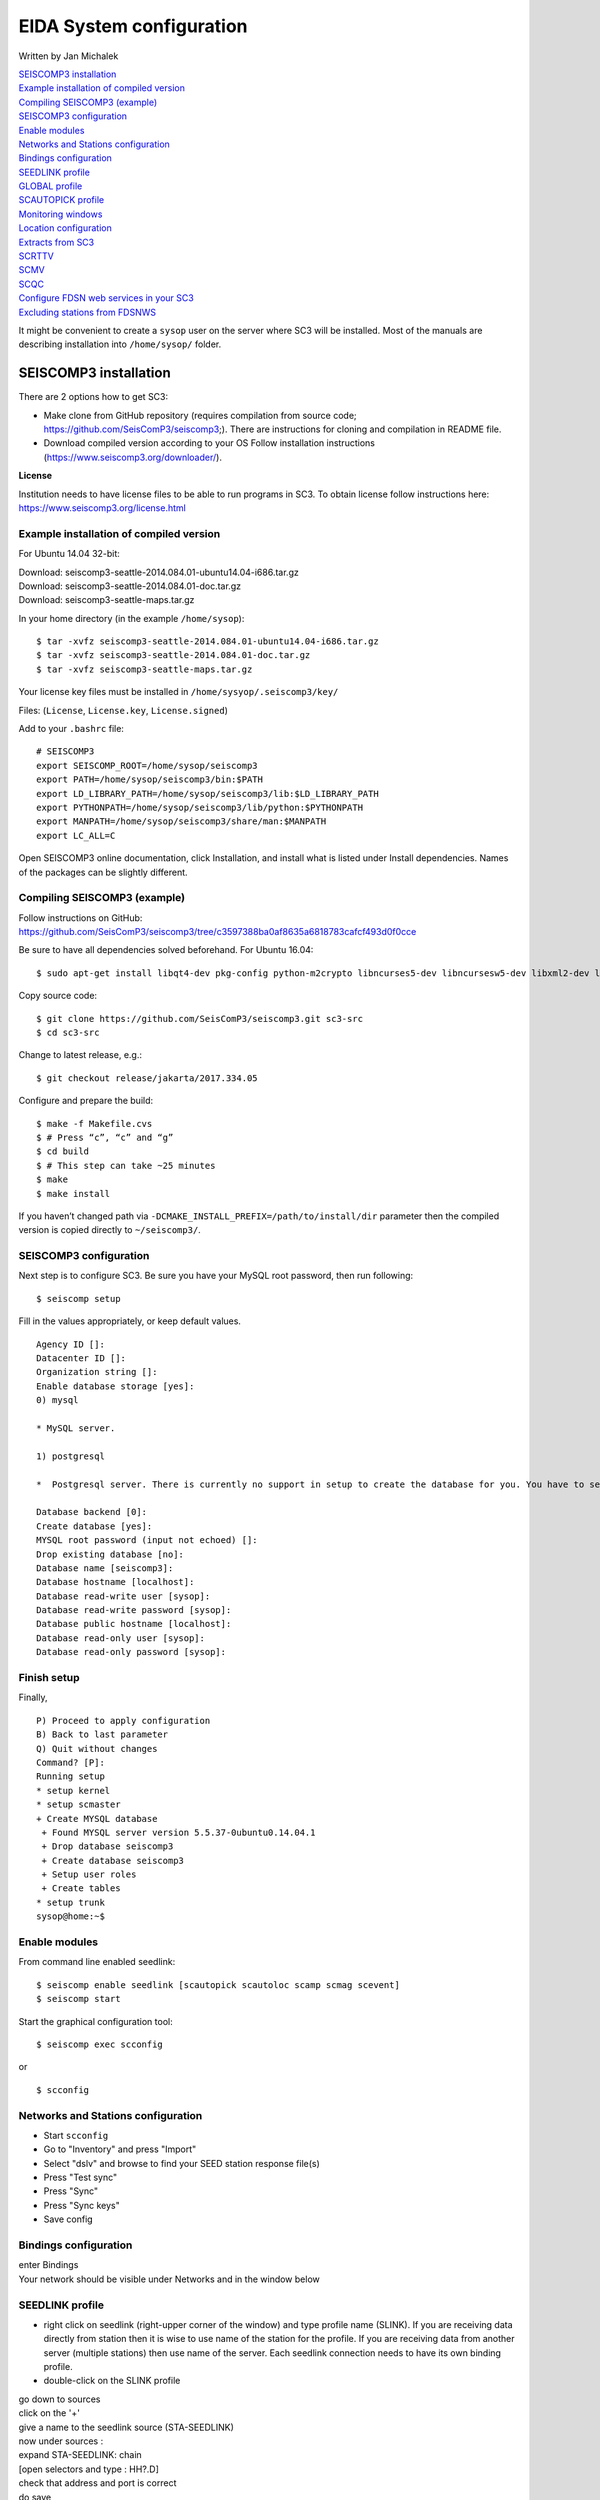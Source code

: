 EIDA System configuration
=============================

Written by Jan Michalek

.. General procedure

| `SEISCOMP3 installation`_
| `Example installation of compiled version`_
| `Compiling SEISCOMP3 (example)`_
| `SEISCOMP3 configuration`_
| `Enable modules`_
| `Networks and Stations configuration`_
| `Bindings configuration`_
| `SEEDLINK profile`_
| `GLOBAL profile`_
| `SCAUTOPICK profile`_
| `Monitoring windows`_
| `Location configuration`_
| `Extracts from SC3`_
| `SCRTTV`_
| `SCMV`_
| `SCQC`_
| `Configure FDSN web services in your SC3`_
| `Excluding stations from FDSNWS`_

.. General procedure
.. -----------------

.. Install SeisComP3 (SC3)
.. Configure SC3
.. Enable modules
.. Import station metadata
.. Create bindings
.. SEEDLINK
.. ARCLINK
.. SLARCHIVE
.. Configure SC3 modules
.. FDSNWS module
.. ARCLINK module
.. SLARCHIVE module
.. GLOBAL module
.. Install and configure WebDC3 web interface
.. Install EIDA tools
.. WFCatalog
.. Enable WFCatalog GUI web interface
.. Routing service

.. SEISCOMP3

It might be convenient to create a ``sysop`` user on the server where SC3 will be installed. Most of the manuals are describing installation into ``/home/sysop/`` folder.

SEISCOMP3 installation
----------------------

There are 2 options how to get SC3:

* Make clone from GitHub repository (requires compilation from source code; https://github.com/SeisComP3/seiscomp3;). There are instructions for cloning and compilation in README file.

* Download compiled version according to your OS Follow installation instructions (https://www.seiscomp3.org/downloader/).

**License**

Institution needs to have license files to be able to run programs in SC3. To obtain license follow instructions here: https://www.seiscomp3.org/license.html


Example installation of compiled version
~~~~~~~~~~~~~~~~~~~~~~~~~~~~~~~~~~~~~~~~

For Ubuntu 14.04 32-bit:

| Download: seiscomp3-seattle-2014.084.01-ubuntu14.04-i686.tar.gz
| Download: seiscomp3-seattle-2014.084.01-doc.tar.gz
| Download: seiscomp3-seattle-maps.tar.gz

In your home directory (in the example ``/home/sysop``): ::

    $ tar -xvfz seiscomp3-seattle-2014.084.01-ubuntu14.04-i686.tar.gz
    $ tar -xvfz seiscomp3-seattle-2014.084.01-doc.tar.gz
    $ tar -xvfz seiscomp3-seattle-maps.tar.gz

Your license key files must be installed in ``/home/sysyop/.seiscomp3/key/``

| Files: (``License``,  ``License.key``, ``License.signed``)

Add to your ``.bashrc`` file: ::

    # SEISCOMP3
    export SEISCOMP_ROOT=/home/sysop/seiscomp3
    export PATH=/home/sysop/seiscomp3/bin:$PATH
    export LD_LIBRARY_PATH=/home/sysop/seiscomp3/lib:$LD_LIBRARY_PATH
    export PYTHONPATH=/home/sysop/seiscomp3/lib/python:$PYTHONPATH
    export MANPATH=/home/sysop/seiscomp3/share/man:$MANPATH
    export LC_ALL=C

Open SEISCOMP3 online documentation, click Installation, and install what is listed under Install dependencies. Names of the packages can be slightly different.

Compiling SEISCOMP3 (example)
~~~~~~~~~~~~~~~~~~~~~~~~~~~~~

Follow instructions on GitHub: https://github.com/SeisComP3/seiscomp3/tree/c3597388ba0af8635a6818783cafcf493d0f0cce

Be sure to have all dependencies solved beforehand. For Ubuntu 16.04: ::

    $ sudo apt-get install libqt4-dev pkg-config python-m2crypto libncurses5-dev libncursesw5-dev libxml2-dev libboost-all-dev mysql-client libmysqlclient-dev


Copy source code: ::

    $ git clone https://github.com/SeisComP3/seiscomp3.git sc3-src
    $ cd sc3-src

Change to latest release, e.g.: ::

    $ git checkout release/jakarta/2017.334.05

Configure and prepare the build: ::

    $ make -f Makefile.cvs
    $ # Press “c”, “c” and “g”
    $ cd build
    $ # This step can take ~25 minutes
    $ make
    $ make install


If you haven’t changed path via ``-DCMAKE_INSTALL_PREFIX=/path/to/install/dir`` parameter then the compiled version is copied directly to ``~/seiscomp3/``.


SEISCOMP3 configuration
~~~~~~~~~~~~~~~~~~~~~~~

Next step is to configure SC3. Be sure you have your MySQL root password, then run following: ::

    $ seiscomp setup


Fill in the values appropriately, or keep default values. ::

    Agency ID []:
    Datacenter ID []:
    Organization string []:
    Enable database storage [yes]:
    0) mysql

    * MySQL server.

    1) postgresql

    *  Postgresql server. There is currently no support in setup to create the database for you. You have to setup the database and user accounts on your own. The database schema is installed under share/db/postgresql.sql.  Note that the database encoding should be UTF8 and that you need to set the encoding to 'escape' for PostgreSQL >= 9, e.g. "ALTER DATABASE seiscomp3 SET bytea_output TO 'escape';"

    Database backend [0]:
    Create database [yes]:
    MYSQL root password (input not echoed) []:
    Drop existing database [no]:
    Database name [seiscomp3]:
    Database hostname [localhost]:
    Database read-write user [sysop]:
    Database read-write password [sysop]:
    Database public hostname [localhost]:
    Database read-only user [sysop]:
    Database read-only password [sysop]:

Finish setup
~~~~~~~~~~~~

Finally, ::

    P) Proceed to apply configuration
    B) Back to last parameter
    Q) Quit without changes
    Command? [P]:
    Running setup
    * setup kernel
    * setup scmaster
    + Create MYSQL database
     + Found MYSQL server version 5.5.37-0ubuntu0.14.04.1
     + Drop database seiscomp3
     + Create database seiscomp3
     + Setup user roles
     + Create tables
    * setup trunk
    sysop@home:~$

Enable modules
~~~~~~~~~~~~~~

From command line enabled seedlink: ::

    $ seiscomp enable seedlink [scautopick scautoloc scamp scmag scevent]
    $ seiscomp start

Start the graphical configuration tool: ::

    $ seiscomp exec scconfig

or ::

    $ scconfig


Networks and Stations configuration
~~~~~~~~~~~~~~~~~~~~~~~~~~~~~~~~~~~

* Start ``scconfig``
* Go to "Inventory" and press "Import"
* Select "dslv" and browse to find your SEED station response file(s)
* Press "Test sync"
* Press "Sync"
* Press "Sync keys"
* Save config


Bindings configuration
~~~~~~~~~~~~~~~~~~~~~~

| enter Bindings
| Your network should be visible under Networks and in the window below

SEEDLINK profile
~~~~~~~~~~~~~~~~

* right click on seedlink (right-upper corner of the window) and type profile name (SLINK). If you are receiving data directly from station then it is wise to use name of the station for the profile. If you are receiving data from another server (multiple stations) then use name of the server. Each seedlink connection needs to have its own binding profile.

* double-click on the SLINK profile

| go down to sources
| click on the '+'
| give a name to the seedlink source (STA-SEEDLINK)
| now under sources :
| expand STA-SEEDLINK: chain
| [open selectors and type :  HH?.D]
| check that address and port is correct
| do save

GLOBAL profile
~~~~~~~~~~~~~~

GLOBAL profile is needed for some other modules to be working (scrttv, scmv, ...)

| add global profile: GLOBAL
| double-click on GLOBAL
| enter HHZ on detectStream
| do save

SCAUTOPICK profile
~~~~~~~~~~~~~~~~~~

| add scautopick profile SCAUTOPICK
| double click on SCAUTOPICK
| change filter to 2.0-8.0
| do save

| Drag profiles SLINK [+ GLOBAL + SCAUTOPIC] to network on the left

| enter System
| Update configuration

Monitoring windows
~~~~~~~~~~~~~~~~~~

Now open new terminal and run e.g. scrttv, scmv or scolv


Location configuration
~~~~~~~~~~~~~~~~~~~~~~

* check /home/sysop/seiscomp3/etc/defaults/scevent.cfg for parameters to locate an event
* check doc: file:///home/sysop/seiscomp3/share/doc/seiscomp3/html/apps/stationconf.html for adding stations
* manual configuration can be entered via ::

    $ seiscomp exec stationconf
    $ seiscomp update-config

Extracts from SC3
~~~~~~~~~~~~~~~~~

ALL NETWORKS,ALL CHANNELS,ALL COMPONENTS ::

    $ scart -dsvE -t '2015-07-18 00:00~2015-07-18 23:00' ~/seiscomp3/var/lib/archive > sorted.mseed


NETWORKS,CHANNELS AND COMPONENTS specified in list.txt ::

    $ scart -dsvE -l list.txt ~/seiscomp3/var/lib/archive > sorted.mseed

    $ cat list.txt
    2015-07-20 07:50;2015-07-20 07:58;CX.PB02.*.*
    2015-07-20 07:50;2015-07-20 07:58;CX.PB01.*.*
    2015-07-20 07:50;2015-07-20 07:58;CX.PB04..BHZ



Extract n minutes from eventid: gfz2015nzbb and create mseed file redable from SEISAN ::

    scevtstreams -E gfz2015nzbb -d mysql://sysop:sysop@localhost/seiscomp3 -L 0 -m 300 | scart -dsvE --list - ~/seiscomp3/var/lib/archive > gfz2015nzbb-sorted.mseed



Extract inventory from database ( must be interpreted to find lat, lon, height, response etc ::

    scxmldump -I -d  mysql://sysop:sysop@localhost/seiscomp3 -o inventory.xml

SCRTTV
------

To enable streams in scrttv:

* In scconfig GUI go to Modules -> GUI -> scrttv
* modify streams -> codes
* change from “default” to * (wild card for all)

SCMV
----

| Problem: Stations displayed but as black, i.e. no amplitude values.

| Solution: Edit global binding profile.

| detecStream: HHZ (I tried "HH" and "HH*" before but it didn't work)

| detecLocid: 00

| Ctrl+S, Update configuration

SCQC
----

| Module scqc must be enabled and global binding profile applied to networks. It uses the same profile configuration as by SCMV.

| EDIT: Configuration of scqc module can be modified to be independent on global binding profile:

| Uncheck scqc.useConfiguredStreams

**ISSUE: conflict SCMV configuration with SCRTTV**

| Global binding profile is required by SCMV module (to see stations in colors in GUI). However setting up this profile restricts streams in SCRTTV to those streams in global binding profile (attributes: detecStream, detecLocid). Using multiple streams in global binding profile does not work (e.g. BHZ, HHZ; or ?HZ).

| Partial solution for SCRTTV: Modules -> GUI -> scrttv -> streams: *.*.*.?H?    

| Then channels become visible.

Configure FDSN web services in your SC3
---------------------------------------

Open ``scconfig`` ::

    $ scconfig

Click on the “Modules” icon and go to the “global” module.\
Look for the “database” section and complete the following: ::

    type=mysql
    parameters=sysop:sysop@localhost/seiscomp3

Press Ctrl+S to save the configuration.\
Go to the “fdsnws” module in the tree on the left. Then, go to the “global” section and the “recordstream” subsection and complete with the following: ::

    service=sdsarchive
    source=/home/sysop/seiscomp3/var/lib/archive

Press Ctrl+S to save the configuration.\
Click to the “System” icon, click on “Update configuration” and restart SeisComP3

Excluding stations from FDSNWS
~~~~~~~~~~~~~~~~~~~~~~~~~~~~~~

| done via filter file; e.g.: ``/home/sysop/seiscomp3/etc/fdsnws_filter.ini``
| description: https://www.seiscomp3.org/doc/jakarta/current/apps/fdsnws.html#filtering-the-inventory
| Add path to your filter file to Modules -> fdsnws -> “stationFilter” and “dataSelectFilter”
| use full-path; ``$SEISCOMP_ROOT/etc/fdsnws_filter.ini`` does not work

| Exclude rules must be defined BEFORE include rules, otherwise exclude rules are not applied

| Content of FDSNWS inventory can be checked as follows:
| in scconfig go to Modules -> fdsnws -> check the “debugFilter” ON (Ctrl+S; Update configuration)
| turn off fdsnws in System

From command line run: ::

    fdsnws --debug

As this starts it writes down all streams and whether they are included or not
| Stop fdsnws in command line (Ctrl+C)
| Disable the “debugFilter” (Ctrl+S; Update configuration)
| Restart FDSNWS module in System

Make test query to FDSN: ::

    curl -X GET "localhost:8080/fdsnws/station/1/query?sta=*"

